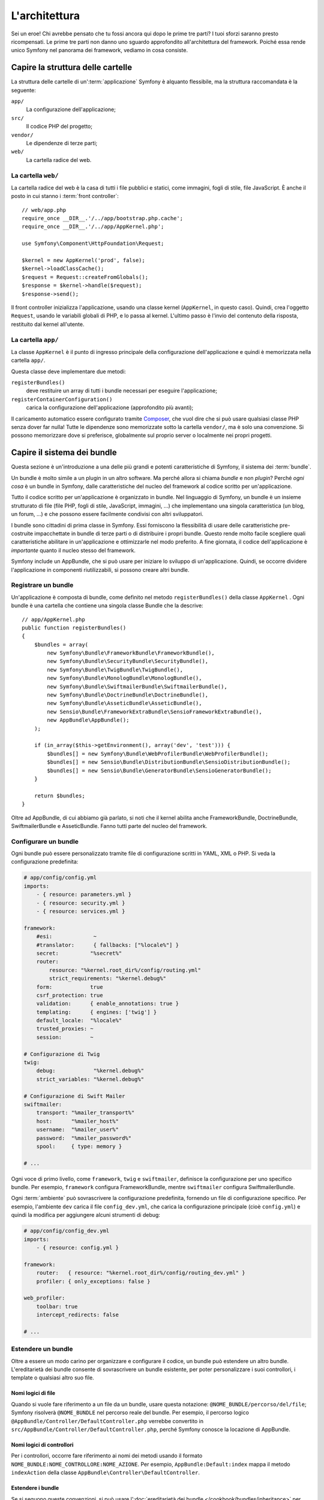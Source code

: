 L'architettura
==============

Sei un eroe! Chi avrebbe pensato che tu fossi ancora qui dopo le prime
tre parti? I tuoi sforzi saranno presto ricompensati. Le prime tre parti
non danno uno sguardo approfondito all'architettura del framework. Poiché
essa rende unico Symfony nel panorama dei framework, vediamo in cosa
consiste.

Capire la struttura delle cartelle
----------------------------------

La struttura delle cartelle di un':term:`applicazione` Symfony è alquanto flessibile,
ma la struttura raccomandata è la seguente:

``app/``
    La configurazione dell'applicazione;
``src/``
    Il codice PHP del progetto;
``vendor/``
    Le dipendenze di terze parti;
``web/``
    La cartella radice del web.

La cartella ``web/``
~~~~~~~~~~~~~~~~~~~~

La cartella radice del web è la casa di tutti i file pubblici e statici,
come immagini, fogli di stile, file JavaScript. È anche il posto in cui
stanno i :term:`front controller`::

    // web/app.php
    require_once __DIR__.'/../app/bootstrap.php.cache';
    require_once __DIR__.'/../app/AppKernel.php';

    use Symfony\Component\HttpFoundation\Request;

    $kernel = new AppKernel('prod', false);
    $kernel->loadClassCache();
    $request = Request::createFromGlobals();
    $response = $kernel->handle($request);
    $response->send();

Il front controller inizializza l'applicazione, usando una classe kernel (``AppKernel``,
in questo caso). Quindi, crea l'oggetto ``Request``, usando le variabili globali di PHP,
e lo passa al kernel. L'ultimo passo è l'invio del contenuto della risposta,
restituito dal kernel all'utente.

.. _the-app-dir:

La cartella ``app/``
~~~~~~~~~~~~~~~~~~~~

La classe ``AppKernel`` è il punto di ingresso principale della configurazione
dell'applicazione e quindi è memorizzata nella cartella ``app/``.

Questa classe deve implementare due metodi:

``registerBundles()``
    deve restituire un array di tutti i bundle necessari per
    eseguire l'applicazione;
``registerContainerConfiguration()``
    carica la configurazione dell'applicazione (approfondito più avanti);

Il caricamento automatico essere configurato tramite `Composer`_, che vuol dire che si
può usare qualsiasi classe PHP senza dover far nulla! Tutte le dipendenze sono
memorizzate sotto la cartella ``vendor/``, ma è solo una convenzione.
Si possono memorizzare dove si preferisce, globalmente sul proprio server o localmente
nei propri progetti.

Capire il sistema dei bundle
----------------------------

Questa sezione è un'introduzione a una delle più grandi e
potenti caratteristiche di Symfony, il sistema dei :term:`bundle`.

Un bundle è molto simile a un plugin in un altro software. Ma perché
allora si chiama *bundle* e non *plugin*? Perché *ogni cosa* è un bundle
in Symfony, dalle caratteristiche del nucleo del framework al codice
scritto per un'applicazione.

Tutto il codice scritto per un'applicazione è organizzato in bundle. Nel linguaggio di Symfony,
un bundle è un insieme strutturato di file (file PHP, fogli di stile, JavaScript,
immagini, ...) che implementano una singola caratteristica (un blog, un forum, ...) e che
possono essere facilmente condivisi con altri sviluppatori.

I bundle sono cittadini di prima classe in Symfony. Essi forniscono la flessibilità
di usare delle caratteristiche pre-costruite impacchettate in bundle di terze parti o di distribuire 
i propri bundle. Questo rende molto facile scegliere quali caratteristiche abilitare in
un'applicazione e ottimizzarle nel modo preferito. A fine giornata, il codice
dell'applicazione è *importante* quanto il nucleo stesso del
framework.

Symfony include un AppBundle, che si può usare per iniziare lo sviluppo
di un'applicazione. Quindi, se occorre dividere l'applicazione in componenti
riutilizzabili, si possono creare altri bundle.

Registrare un bundle
~~~~~~~~~~~~~~~~~~~~

Un'applicazione è composta di bundle, come definito nel metodo ``registerBundles()``
della classe ``AppKernel`` . Ogni bundle è una cartella che contiene una singola classe
Bundle che la descrive::

    // app/AppKernel.php
    public function registerBundles()
    {
        $bundles = array(
            new Symfony\Bundle\FrameworkBundle\FrameworkBundle(),
            new Symfony\Bundle\SecurityBundle\SecurityBundle(),
            new Symfony\Bundle\TwigBundle\TwigBundle(),
            new Symfony\Bundle\MonologBundle\MonologBundle(),
            new Symfony\Bundle\SwiftmailerBundle\SwiftmailerBundle(),
            new Symfony\Bundle\DoctrineBundle\DoctrineBundle(),
            new Symfony\Bundle\AsseticBundle\AsseticBundle(),
            new Sensio\Bundle\FrameworkExtraBundle\SensioFrameworkExtraBundle(),
            new AppBundle\AppBundle();
        );

        if (in_array($this->getEnvironment(), array('dev', 'test'))) {
            $bundles[] = new Symfony\Bundle\WebProfilerBundle\WebProfilerBundle();
            $bundles[] = new Sensio\Bundle\DistributionBundle\SensioDistributionBundle();
            $bundles[] = new Sensio\Bundle\GeneratorBundle\SensioGeneratorBundle();
        }

        return $bundles;
    }

Oltre ad AppBundle, di cui abbiamo già parlato, si noti che il kernel
abilita anche FrameworkBundle, DoctrineBundle,
SwiftmailerBundle e AsseticBundle. Fanno tutti parte del nucleo del framework.

Configurare un bundle
~~~~~~~~~~~~~~~~~~~~~

Ogni bundle può essere personalizzato tramite file di configurazione scritti in YAML,
XML o PHP. Si veda la configurazione predefinita:

.. code-block:: yaml

    # app/config/config.yml
    imports:
        - { resource: parameters.yml }
        - { resource: security.yml }
        - { resource: services.yml }

    framework:
        #esi:             ~
        #translator:      { fallbacks: ["%locale%"] }
        secret:          "%secret%"
        router:
            resource: "%kernel.root_dir%/config/routing.yml"
            strict_requirements: "%kernel.debug%"
        form:            true
        csrf_protection: true
        validation:      { enable_annotations: true }
        templating:      { engines: ['twig'] }
        default_locale:  "%locale%"
        trusted_proxies: ~
        session:         ~

    # Configurazione di Twig
    twig:
        debug:            "%kernel.debug%"
        strict_variables: "%kernel.debug%"

    # Configurazione di Swift Mailer
    swiftmailer:
        transport: "%mailer_transport%"
        host:      "%mailer_host%"
        username:  "%mailer_user%"
        password:  "%mailer_password%"
        spool:     { type: memory }

    # ...

Ogni voce di primo livello, come ``framework``, ``twig`` e ``swiftmailer``,
definisce la configurazione per uno specifico bundle. Per esempio, ``framework``
configura FrameworkBundle, mentre ``swiftmailer`` configura
SwiftmailerBundle.

Ogni :term:`ambiente` può sovrascrivere la configurazione predefinita, fornendo un file
di configurazione specifico. Per esempio, l'ambiente ``dev`` carica il file ``config_dev.yml``,
che carica la configurazione principale (cioè ``config.yml``) e quindi la modifica per
aggiungere alcuni strumenti di debug:

.. code-block:: yaml

    # app/config/config_dev.yml
    imports:
        - { resource: config.yml }

    framework:
        router:   { resource: "%kernel.root_dir%/config/routing_dev.yml" }
        profiler: { only_exceptions: false }

    web_profiler:
        toolbar: true
        intercept_redirects: false

    # ...

Estendere un bundle
~~~~~~~~~~~~~~~~~~~

Oltre a essere un modo carino per organizzare e configurare il codice, un bundle
può estendere un altro bundle. L'ereditarietà dei bundle consente di sovrascrivere un bundle
esistente, per poter personalizzare i suoi controllori, i template o qualsiasi altro
suo file.

Nomi logici di file
...................

Quando si vuole fare riferimento a un file da un bundle, usare questa notazione:
``@NOME_BUNDLE/percorso/del/file``; Symfony risolverà ``@NOME_BUNDLE`` nel percorso
reale del bundle. Per esempio, il percorso logico
``@AppBundle/Controller/DefaultController.php`` verrebbe convertito in
``src/AppBundle/Controller/DefaultController.php``, perché Symfony conosce
la locazione di AppBundle.

Nomi logici di controllori
..........................

Per i controllori, occorre fare riferimento ai nomi dei metodi usando il formato
``NOME_BUNDLE:NOME_CONTROLLORE:NOME_AZIONE``. Per esempio,
``AppBundle:Default:index`` mappa il metodo ``indexAction`` della classe
``AppBundle\Controller\DefaultController``.

Estendere i bundle
..................

Se si seguono queste convenzioni, si può usare
l':doc:`ereditarietà dei bundle </cookbook/bundles/inheritance>`
per "sovrascrivere" file, controllori o template. Per esempio, se un nuovo bundle
chiamato NewBundle estende AppBundle, Symfony proverà, caricando il controllore
``AppBundle:Default:index``, a caricare prima il controllore
``DefaultController`` da NewBundle e poi cercherà in AppBundle, se il primo non esiste.
Questo vuol dire che un bundle può sovrascrivere
quasi ogni parte di un altro bundle!

È chiaro ora perché Symfony è così flessibile? Condividere bundle tra le
applicazioni, memorizzarli localmente o globalmente, a scelta.

.. _using-vendors:

Usare i venditori
-----------------

Probabilmente l'applicazione dipenderà da librerie di terze parti.
Queste ultime dovrebbero essere memorizzate nella cartella ``vendor/``. Non si dovrebbe
mai toccare questa cartella, perché è gestita esclusivamente da Composer. Tale cartella
contiene già le librerie di Symfony, SwiftMailer, l'ORM Doctrine,
il sistema di template Twig e alcune altre librerie e bundle di terze
parti.

Capire la cache e i log
-----------------------

Symfony è forse uno dei framework completi più veloci in circolazione.
Ma come può essere così veloce, se analizza e interpreta decine di file
YAML e XML a ogni richiesta? In parte, per il suo sistema di cache. La
configurazione dell'applicazione è analizzata solo per la prima richiesta
e poi compilata in semplice file PHP, memorizzato nella cartella ``app/cache/``.


Nell'ambiente di sviluppo, Symfony è abbastanza intelligente da pulire la cache
quando cambiano dei file. In produzione, invece, occorre pulire la cache
manualmente quando si aggiorna il codice o si modifica la
configurazione. Eseguire il seguente comando per pulire la cache in
ambiente ``prod``:

.. code-block:: bash

    $ php app/console cache:clear --env=prod

Sviluppando un'applicazione web, le cose possono andar male in diversi modi.
I file di log nella cartella ``app/logs/`` dicono tutto a proposito delle richieste
e aiutano a risolvere il problema in breve tempo.

Usare l'interfaccia a linea di comando
--------------------------------------

Ogni applicazione ha uno strumento di interfaccia a linea di comando (``app/console``),
che aiuta nella manutenzione dell'applicazione. La console fornisce dei comandi che incrementano la
produttività, automatizzando dei compiti noiosi e ripetitivi.

Richiamandola senza parametri, si può sapere di più sulle sue capacità:

.. code-block:: bash

    $ php app/console

L'opzione ``--help`` aiuta a scoprire l'utilizzo di un comando:

.. code-block:: bash

    $ php app/console router:debug --help

Considerazioni finali
---------------------

Dopo aver letto questa parte, si dovrebbe essere in grado di muoversi facilmente
dentro Symfony e farlo funzionare. Ogni cosa in Symfony è fatta per
rispondere alle varie esigenze. Quindi, si possono rinominare e spostare le
varie cartelle, finché non si raggiunge il risultato voluto.

E questo è tutto per il giro veloce. Dai test all'invio di email, occorre ancora
imparare diverse cose per padroneggiare Symfony. Pronti per approfondire questi
temi? Senza indugi, basta andare nella pagine del :doc:`libro </book/index>` e
scegliere un argomento a piacere.

.. _Composer:   http://getcomposer.org
